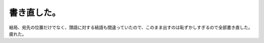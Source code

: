 書き直した。
============

結局、宛先の位置だけでなく、頭語に対する結語も間違っていたので、このまま出すのは恥ずかしすぎるので全部書き直した。疲れた。






.. author:: default
.. categories:: life,error
.. tags::
.. comments::
